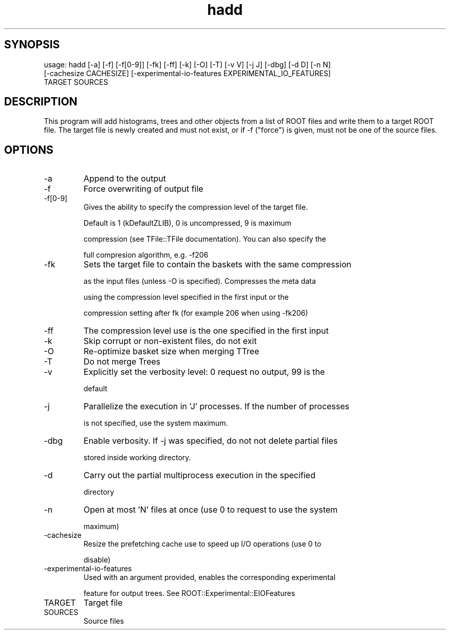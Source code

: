 .TH hadd 1 
.SH SYNOPSIS
usage: hadd [-a] [-f] [-f[0-9]] [-fk] [-ff] [-k] [-O] [-T] [-v V] [-j J] [-dbg] [-d D] [-n N]
            [-cachesize CACHESIZE] [-experimental-io-features EXPERIMENTAL_IO_FEATURES]
            TARGET SOURCES

.SH DESCRIPTION
This program will add histograms, trees and other objects from a list
of ROOT files and write them to a target ROOT file. The target file is
newly created and must not exist, or if -f ("force") is given, must
not be one of the source files.
.SH OPTIONS
.IP -a
Append to the output
.IP -f
Force overwriting of output file
.IP -f[0-9]
Gives the ability to specify the compression level of the target file.
.IP
Default is 1 (kDefaultZLIB), 0 is uncompressed, 9 is maximum
.IP
compression (see TFile::TFile documentation). You can also specify the
.IP
full compresion algorithm, e.g. -f206
.IP -fk
Sets the target file to contain the baskets with the same compression
.IP
as the input files (unless -O is specified). Compresses the meta data
.IP
using the compression level specified in the first input or the
.IP
compression setting after fk (for example 206 when using -fk206)
.IP -ff
The compression level use is the one specified in the first input
.IP -k
Skip corrupt or non-existent files, do not exit
.IP -O
Re-optimize basket size when merging TTree
.IP -T
Do not merge Trees
.IP -v
Explicitly set the verbosity level: 0 request no output, 99 is the
.IP
default
.IP -j
Parallelize the execution in 'J' processes. If the number of processes
.IP
is not specified, use the system maximum.
.IP -dbg
Enable verbosity. If -j was specified, do not not delete partial files
.IP
stored inside working directory.
.IP -d
Carry out the partial multiprocess execution in the specified
.IP
directory
.IP -n
Open at most 'N' files at once (use 0 to request to use the system
.IP
maximum)
.IP -cachesize
Resize the prefetching cache use to speed up I/O operations (use 0 to
.IP
disable)
.IP -experimental-io-features
Used with an argument provided, enables the corresponding experimental
.IP
feature for output trees. See ROOT::Experimental::EIOFeatures
.IP TARGET
Target file
.IP SOURCES
Source files
